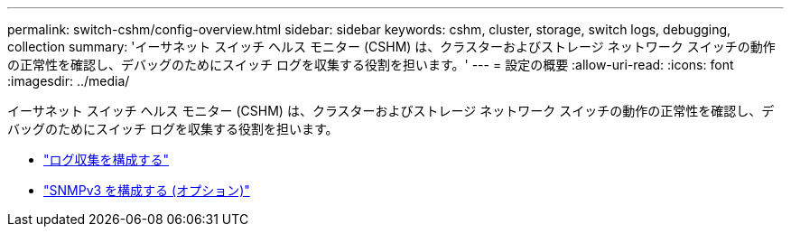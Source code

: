 ---
permalink: switch-cshm/config-overview.html 
sidebar: sidebar 
keywords: cshm, cluster, storage, switch logs, debugging, collection 
summary: 'イーサネット スイッチ ヘルス モニター (CSHM) は、クラスターおよびストレージ ネットワーク スイッチの動作の正常性を確認し、デバッグのためにスイッチ ログを収集する役割を担います。' 
---
= 設定の概要
:allow-uri-read: 
:icons: font
:imagesdir: ../media/


[role="lead"]
イーサネット スイッチ ヘルス モニター (CSHM) は、クラスターおよびストレージ ネットワーク スイッチの動作の正常性を確認し、デバッグのためにスイッチ ログを収集する役割を担います。

* link:config-log-collection.html["ログ収集を構成する"]
* link:config-snmpv3.html["SNMPv3 を構成する (オプション)"]

